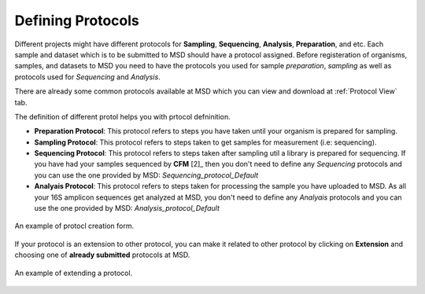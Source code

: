 Defining Protocols
==================

.. _Register Protocol:

Different projects might have different protocols for **Sampling**, **Sequencing**, **Analysis**, **Preparation**, and etc.
Each sample and dataset which is to be submitted to MSD should have a protocol assigned. Before registeration of organisms,
samples, and datasets to MSD you need to have the protocols you used for sample *preparation*, *sampling* as well as protocols
used for *Sequencing* and *Analysis*.


There are already some common protocols available at MSD which you can view and download at :ref:`Protocol View` tab.

The definition of different protol helps you with prtocol defninition.

* **Preparation Protocol**: This protocol refers to steps you have taken until your organism is prepared for sampling.
* **Sampling Protocol**: This protocol refers to steps taken to get samples for measurement (i.e: sequencing).
* **Sequencing Protocol**: This protocol refers to steps taken after sampling util a library is prepared for sequencing. If you have had your samples sequenced by **CFM** [2]_ then you don't need to define any *Sequencing* protocols and you can use the one provided by MSD: *Sequencing_protocol_Default*
* **Analyais Protocol**: This protocol refers to steps taken for processing the sample you have uploaded to MSD. As all your 16S amplicon sequences get analyzed at MSD, you don't need to define any *Analyais* protocols and you can use the one provided by MSD: *Analysis_protocol_Default*

.. figure:: /media/Protocol_Register_Form.png
    :align: center
    :scale: 100 %
    :alt: Protocol Register Form
    :class: usr_registeration_scsh

    An example of protocl creation form.


  

If your protocol is an extension to other protocol, you can make it related to other protocol by 
clicking on **Extension** and choosing one of **already submitted** protocols at MSD.

.. figure:: /media/Protocol_Register_Form_Extension.png
    :align: center
    :scale: 100 %
    :alt: Protocol Extension Register Form
    :class: usr_registeration_scsh

    An example of extending a protocol.

 
